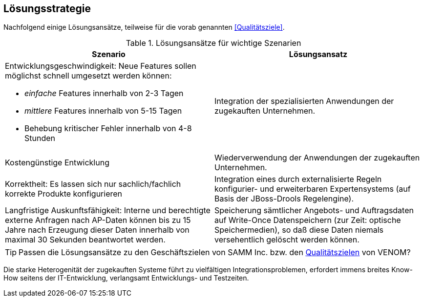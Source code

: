 
== Lösungsstrategie

Nachfolgend einige Lösungsansätze, teilweise für die vorab genannten
<<Qualitätsziele>>.

[options="header", cols="4,4"]
.Lösungsansätze für wichtige Szenarien
|===
| Szenario | Lösungsansatz
a| Entwicklungsgeschwindigkeit: Neue Features sollen möglichst schnell umgesetzt werden können:

* _einfache_ Features innerhalb von 2-3 Tagen
* _mittlere_ Features innerhalb von 5-15 Tagen
* Behebung kritischer Fehler innerhalb von 4-8 Stunden

| Integration der spezialisierten Anwendungen der zugekauften Unternehmen. 


| Kostengünstige Entwicklung
| Wiederverwendung der Anwendungen der zugekauften Unternehmen.

| Korrektheit: Es lassen sich nur sachlich/fachlich korrekte Produkte konfigurieren
| Integration eines durch externalisierte Regeln konfigurier- und erweiterbaren
Expertensystems (auf Basis der JBoss-Drools Regelengine).
 
| Langfristige Auskunftsfähigkeit: Interne und berechtigte externe Anfragen nach AP-Daten können bis zu 15 Jahre nach Erzeugung dieser Daten innerhalb von maximal 30 Sekunden beantwortet werden. 
| Speicherung sämtlicher Angebots- und Auftragsdaten auf Write-Once Datenspeichern
(zur Zeit: optische Speichermedien), so daß diese Daten niemals versehentlich gelöscht werden können.
|===


[TIP]
--
Passen die Lösungsansätze zu den Geschäftszielen von SAMM Inc. 
bzw. den <<Qualitätsziele, Qualitätszielen>> von VENOM? 
--

[WARNUNG]
--
Die starke Heterogenität der zugekauften Systeme führt 
zu vielfältigen Integrationsproblemen, erfordert immens breites
Know-How seitens der IT-Entwicklung, verlangsamt Entwicklungs- und Testzeiten.
--